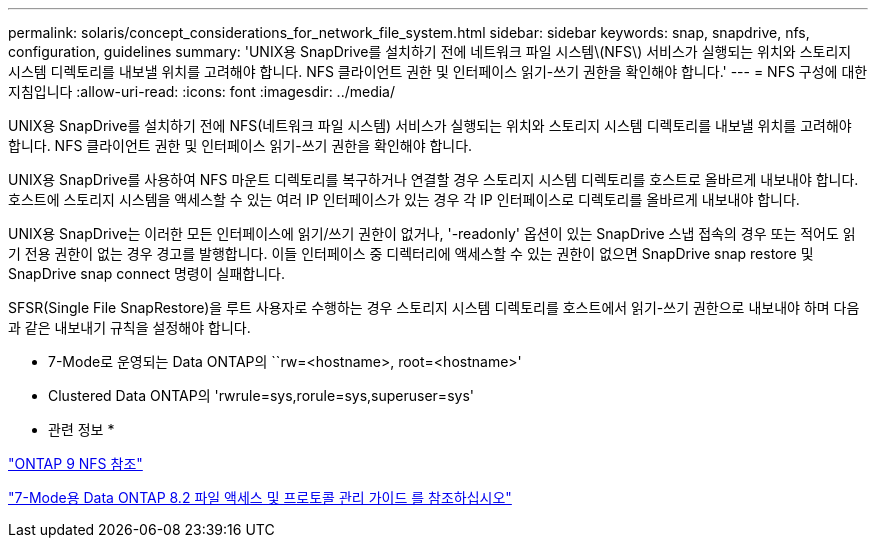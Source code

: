 ---
permalink: solaris/concept_considerations_for_network_file_system.html 
sidebar: sidebar 
keywords: snap, snapdrive, nfs, configuration, guidelines 
summary: 'UNIX용 SnapDrive를 설치하기 전에 네트워크 파일 시스템\(NFS\) 서비스가 실행되는 위치와 스토리지 시스템 디렉토리를 내보낼 위치를 고려해야 합니다. NFS 클라이언트 권한 및 인터페이스 읽기-쓰기 권한을 확인해야 합니다.' 
---
= NFS 구성에 대한 지침입니다
:allow-uri-read: 
:icons: font
:imagesdir: ../media/


[role="lead"]
UNIX용 SnapDrive를 설치하기 전에 NFS(네트워크 파일 시스템) 서비스가 실행되는 위치와 스토리지 시스템 디렉토리를 내보낼 위치를 고려해야 합니다. NFS 클라이언트 권한 및 인터페이스 읽기-쓰기 권한을 확인해야 합니다.

UNIX용 SnapDrive를 사용하여 NFS 마운트 디렉토리를 복구하거나 연결할 경우 스토리지 시스템 디렉토리를 호스트로 올바르게 내보내야 합니다. 호스트에 스토리지 시스템을 액세스할 수 있는 여러 IP 인터페이스가 있는 경우 각 IP 인터페이스로 디렉토리를 올바르게 내보내야 합니다.

UNIX용 SnapDrive는 이러한 모든 인터페이스에 읽기/쓰기 권한이 없거나, '-readonly' 옵션이 있는 SnapDrive 스냅 접속의 경우 또는 적어도 읽기 전용 권한이 없는 경우 경고를 발행합니다. 이들 인터페이스 중 디렉터리에 액세스할 수 있는 권한이 없으면 SnapDrive snap restore 및 SnapDrive snap connect 명령이 실패합니다.

SFSR(Single File SnapRestore)을 루트 사용자로 수행하는 경우 스토리지 시스템 디렉토리를 호스트에서 읽기-쓰기 권한으로 내보내야 하며 다음과 같은 내보내기 규칙을 설정해야 합니다.

* 7-Mode로 운영되는 Data ONTAP의 ``rw=<hostname>, root=<hostname>'
* Clustered Data ONTAP의 'rwrule=sys,rorule=sys,superuser=sys'


* 관련 정보 *

http://docs.netapp.com/ontap-9/topic/com.netapp.doc.cdot-famg-nfs/home.html["ONTAP 9 NFS 참조"]

https://library.netapp.com/ecm/ecm_download_file/ECMP1401220["7-Mode용 Data ONTAP 8.2 파일 액세스 및 프로토콜 관리 가이드 를 참조하십시오"]
